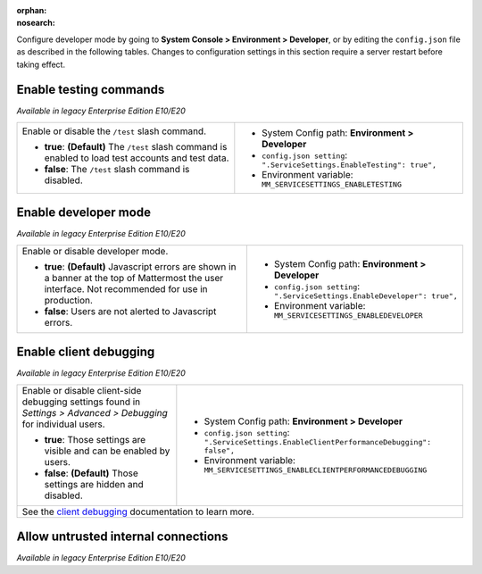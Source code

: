 :orphan:
:nosearch:

Configure developer mode by going to **System Console > Environment > Developer**, or by editing the ``config.json`` file as described in the following tables. Changes to configuration settings in this section require a server restart before taking effect.

.. config:setting:: dev-enabletesting
  :displayname: Enable testing commands (Developer)
  :systemconsole: Environment > Developer
  :configjson: .ServiceSettings.EnableTesting
  :environment: MM_SERVICESETTINGS_ENABLETESTING
  :description: Enable or disable the ``/test`` slash command.

  - **true**: **(Default)** The ``/test`` slash command is enabled to load test accounts and test data.
  - **false**:  The ``/test`` slash command is disabled.

Enable testing commands
~~~~~~~~~~~~~~~~~~~~~~~

*Available in legacy Enterprise Edition E10/E20*

+---------------------------------------------------+--------------------------------------------------------------------------+
| Enable or disable the ``/test`` slash command.    | - System Config path: **Environment > Developer**                        |
|                                                   | - ``config.json setting``: ``".ServiceSettings.EnableTesting": true",``  |
| - **true**: **(Default)** The ``/test`` slash     | - Environment variable: ``MM_SERVICESETTINGS_ENABLETESTING``             |
|   command is enabled to load test accounts        |                                                                          |
|   and test data.                                  |                                                                          |
| - **false**:  The ``/test`` slash command is      |                                                                          |
|   disabled.                                       |                                                                          |
+---------------------------------------------------+--------------------------------------------------------------------------+

.. config:setting:: dev-enabledeveloper
  :displayname: Enable developer mode (Developer)
  :systemconsole: Environment > Developer
  :configjson: .ServiceSettings.EnableDeveloper
  :environment: MM_SERVICESETTINGS_ENABLEDEVELOPER
  :description: Enable or disable developer mode.

  - **true**: **(Default)** Javascript errors are shown in a banner at the top of Mattermost the user interface. Not recommended for use in production.
  - **false**: Users are not alerted to Javascript errors.

Enable developer mode
~~~~~~~~~~~~~~~~~~~~~

*Available in legacy Enterprise Edition E10/E20*

+-----------------------------------------------+---------------------------------------------------------------------------+
| Enable or disable developer mode.             | - System Config path: **Environment > Developer**                         |
|                                               | - ``config.json setting``: ``".ServiceSettings.EnableDeveloper": true",`` |
| - **true**: **(Default)** Javascript errors   | - Environment variable: ``MM_SERVICESETTINGS_ENABLEDEVELOPER``            |
|   are shown in a banner at the top of         |                                                                           |
|   Mattermost the user interface.              |                                                                           |
|   Not recommended for use in production.      |                                                                           |
| - **false**: Users are not alerted to         |                                                                           |
|   Javascript errors.                          |                                                                           |
+-----------------------------------------------+---------------------------------------------------------------------------+

.. config:setting:: dev-enableclientdebugging
  :displayname: Enable client debugging (Developer)
  :systemconsole: Environment > Developer
  :configjson: .ServiceSettings.EnableClientPerformanceDebugging
  :environment: MM_SERVICESETTINGS_ENABLECLIENTPERFORMANCEDEBUGGING
  :description: Enable or disable client-side debugging settings found in *Settings > Advanced > Debugging* for individual users.

  - **true**: Those settings are visible and can be enabled by users.
  - **false**: **(Default)** Those settings are hidden and disabled.

Enable client debugging
~~~~~~~~~~~~~~~~~~~~~~~

*Available in legacy Enterprise Edition E10/E20*

+---------------------------------------------------+---------------------------------------------------------------------------------------------+
| Enable or disable client-side debugging settings  | - System Config path: **Environment > Developer**                                           |
| found in *Settings > Advanced > Debugging* for    | - ``config.json setting``: ``".ServiceSettings.EnableClientPerformanceDebugging": false",`` |
| individual users.                                 | - Environment variable: ``MM_SERVICESETTINGS_ENABLECLIENTPERFORMANCEDEBUGGING``             |
|                                                   |                                                                                             |
| - **true**: Those settings are visible and can    |                                                                                             |
|   be enabled by users.                            |                                                                                             |
| - **false**: **(Default)** Those settings are     |                                                                                             |
|   hidden and disabled.                            |                                                                                             |
+---------------------------------------------------+---------------------------------------------------------------------------------------------+
| See the `client debugging <https://docs.mattermost.com/channels/channels-settings.html#client-debugging>`__ documentation to learn more.        |
+---------------------------------------------------+---------------------------------------------------------------------------------------------+

.. config:setting:: dev-allowuntrustedinternalconnections
  :displayname: Allow untrusted internal connections (Developer)
  :systemconsole: Environment > Developer
  :configjson: .ServiceSettings.AllowedUntrustedInternalConnections
  :environment: MM_SERVICESETTINGS_ALLOWUNTRUSTEDINTERNALCONNECTIONS
  :description: This setting is a whitelist of local network addresses that can be requested by the Mattermost server.

Allow untrusted internal connections
~~~~~~~~~~~~~~~~~~~~~~~~~~~~~~~~~~~~

*Available in legacy Enterprise Edition E10/E20*

+-----------------------------------------------+-----------------------------------------------------------------------------------------------+
| Limit the ability for the Mattermost server   | - System Config path: **Environment > Developer**                                             |
| to make untrusted requests within its local   | - ``config.json setting``: ``".ServiceSettings.AllowedUntrustedInternalConnections": "",``    |
| network. A request is considered “untrusted”  | - Environment variable: ``MM_SERVICESETTINGS_ALLOWEDUNTRUSTEDINTERNALCONNECTIONS``              |
| when it’s made on behalf of a client.         |                                                                                               |
+-----------------------------------------------+-----------------------------------------------------------------------------------------------+
| This setting is a whitelist of local network addresses that can be requested by the Mattermost server. It’s configured as a                   |
| whitespace-separated list of hostnames, IP addresses, and CIDR ranges that can be accessed.                                                   |
|                                                                                                                                               |
| Requests that can only be configured by System Admins are considered trusted and won't be affected by this setting. Trusted URLs include      |
| ones used for OAuth login or for sending push notifications.                                                                                  |
|                                                                                                                                               |
| The following features make untrusted requests and are affected by this setting:                                                              |
|                                                                                                                                               |
| - Integrations using webhooks, slash commands, or message actions. This prevents them from requesting endpoints within the local network.     |
| - Link previews. When a link to a local network address is posted in a chat message, this prevents a link preview from being displayed.       |
| - The local `image proxy </deploy/image-proxy.html>`__. If the local image proxy is enabled, images located on                                |
|   the local network cannot be used by integrations or posted in chat messages.                                                                |
+-----------------------------------------------+-----------------------------------------------------------------------------------------------+
|                                                                                                                                               |
| Some examples of when you may want to modify this setting include:                                                                            |
|                                                                                                                                               |
| - When installing a plugin that includes its own images, such as `Matterpoll <https://github.com/matterpoll/matterpoll>`__, you'll need to    |
|   add the Mattermost server’s domain name to                                                                                                  |
|   this list.                                                                                                                                  |
| - When running a bot or webhook-based integration on your local network, you’ll need to add the hostname of the bot/integration to this list. |
| - If your network is configured in such a way that publicly-accessible web pages or images are accessed by the Mattermost server using        |
|   their internal IP address, the hostnames for those servers must be added to this list.                                                      |
+-----------------------------------------------+-----------------------------------------------------------------------------------------------+
| **Warning**: This setting is intended to prevent users located outside your local network from using the Mattermost server to request         |
| confidential data from inside your network. Care should be used when configuring this setting to prevent unintended access to your local      |
| network.                                                                                                                                      |
+-----------------------------------------------+-----------------------------------------------------------------------------------------------+
| **Notes**:                                                                                                                                    |
|                                                                                                                                               |
| - The public IP of the Mattermost application server itself is also considered a reserved IP.                                                 |
| - Use whitespaces instead of commas to list the hostnames, IP addresses, or CIDR ranges.                                                      |
|   For example: ``webhooks.internal.example.com``, ``127.0.0.1``, or ``10.0.16.0/28``.                                                         |
| - IP address and domain name rules are applied before host resolution.                                                                        |
| - CIDR rules are applied after host resolution, and only CIDR rules require DNS resolution.                                                   |
| - Mattermost attempts to match IP addresses and hostnames without even resolving. If that fails, Mattermost resolve using the local resolver  |
|   (by reading the ``/etc/hosts`` file first), then checking for matching CIDR rules.                                                          |
|   For example, if the domain “webhooks.internal.example.com” resolves to the IP address ``10.0.16.20``, a webhook with the URL                |
|   ``https://webhooks.internal.example.com/webhook`` can be whitelisted using ``webhooks.internal.example.com``, or ``10.0.16.16/28``,         |
|   but not ``10.0.16.20``.                                                                                                                     |
+-----------------------------------------------+-----------------------------------------------------------------------------------------------+
